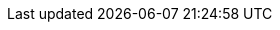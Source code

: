 :quickstart-project-name: quickstart-microsoft-rdgateway
:partner-product-name: Remote Desktop Gateway
:partner-product-short-name: RD Gateway
:partner-company-name: Microsoft
:doc-month: January
:doc-year: 2021
//:partner-contributors: 
:quickstart-contributors: Dave May and Santiago Cardenas, Solutions Architects, AWS Quick Start team
:deployment_time: 20 minutes
:default_deployment_region: us-east-1
:parameters_as_appendix:
// Uncomment these two attributes if you are leveraging
// - an AWS Marketplace listing.
// Additional content will be auto-generated based on these attributes.
// :marketplace_subscription:
// :marketplace_listing_url: https://example.com/
